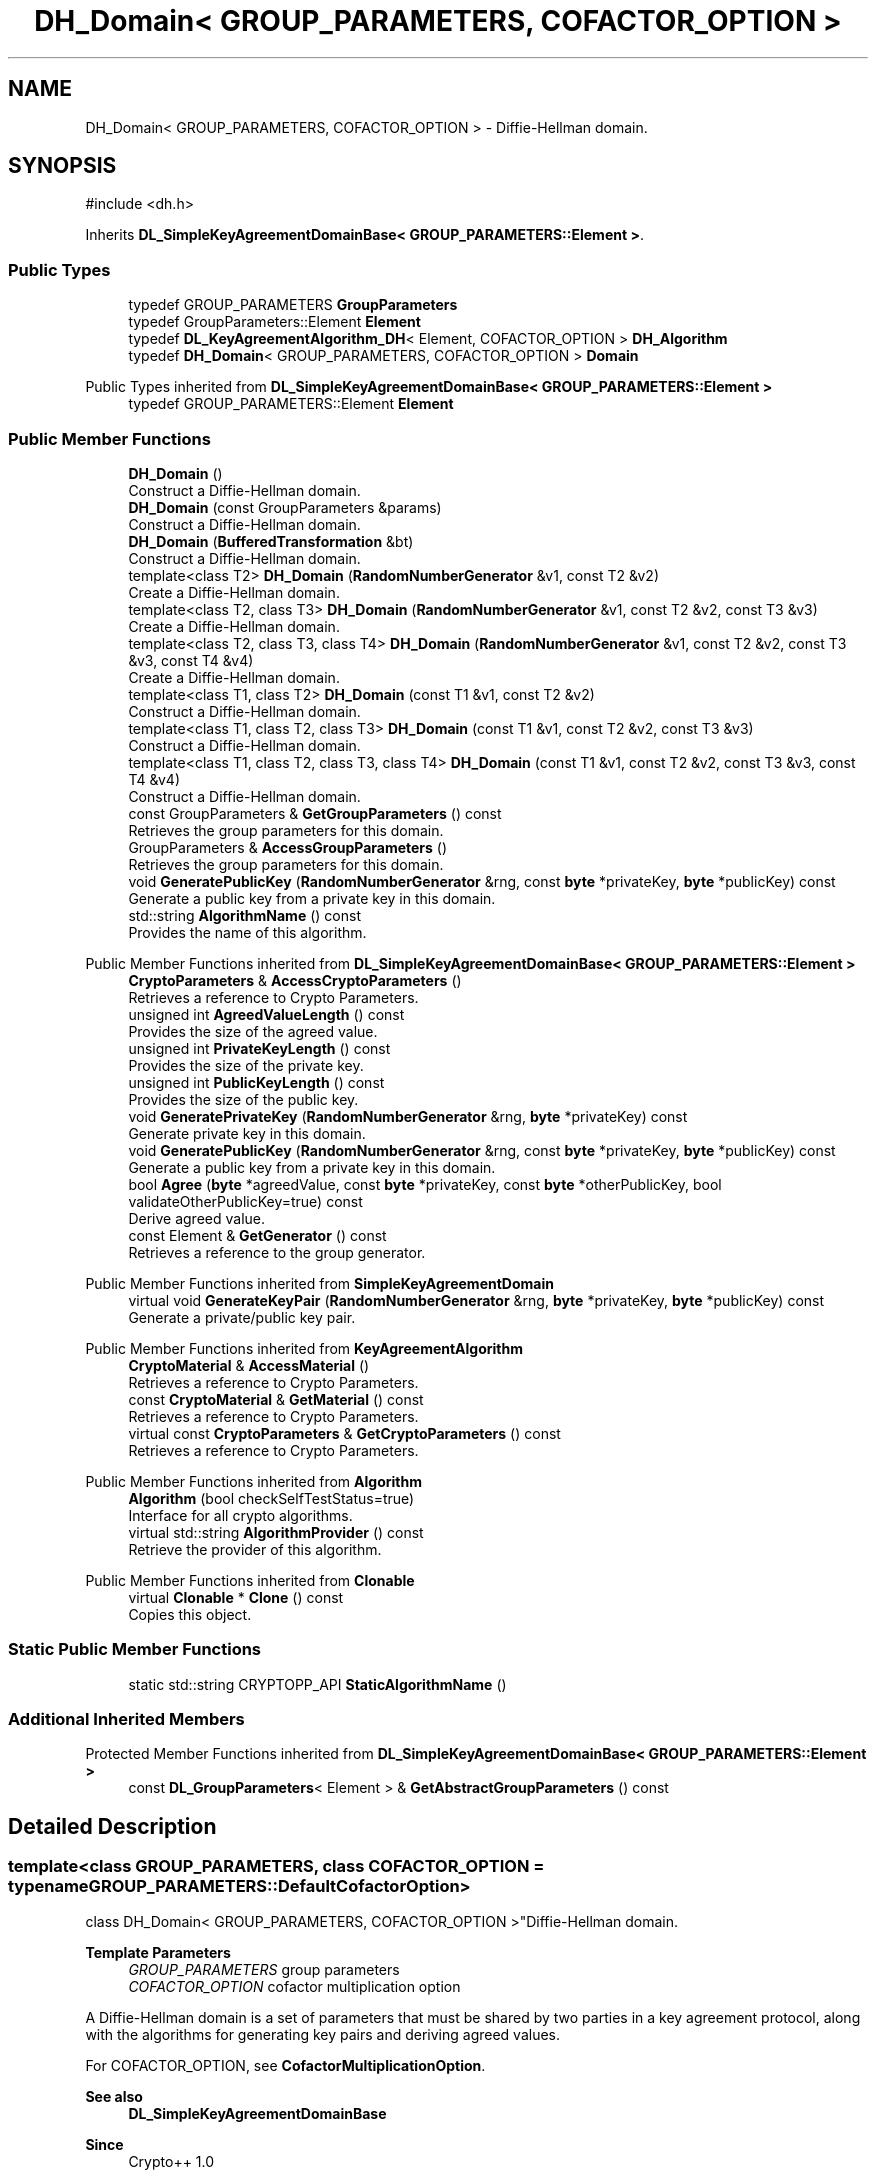.TH "DH_Domain< GROUP_PARAMETERS, COFACTOR_OPTION >" 3 "My Project" \" -*- nroff -*-
.ad l
.nh
.SH NAME
DH_Domain< GROUP_PARAMETERS, COFACTOR_OPTION > \- Diffie-Hellman domain\&.  

.SH SYNOPSIS
.br
.PP
.PP
\fR#include <dh\&.h>\fP
.PP
Inherits \fBDL_SimpleKeyAgreementDomainBase< GROUP_PARAMETERS::Element >\fP\&.
.SS "Public Types"

.in +1c
.ti -1c
.RI "typedef GROUP_PARAMETERS \fBGroupParameters\fP"
.br
.ti -1c
.RI "typedef GroupParameters::Element \fBElement\fP"
.br
.ti -1c
.RI "typedef \fBDL_KeyAgreementAlgorithm_DH\fP< Element, COFACTOR_OPTION > \fBDH_Algorithm\fP"
.br
.ti -1c
.RI "typedef \fBDH_Domain\fP< GROUP_PARAMETERS, COFACTOR_OPTION > \fBDomain\fP"
.br
.in -1c

Public Types inherited from \fBDL_SimpleKeyAgreementDomainBase< GROUP_PARAMETERS::Element >\fP
.in +1c
.ti -1c
.RI "typedef GROUP_PARAMETERS::Element \fBElement\fP"
.br
.in -1c
.SS "Public Member Functions"

.in +1c
.ti -1c
.RI "\fBDH_Domain\fP ()"
.br
.RI "Construct a Diffie-Hellman domain\&. "
.ti -1c
.RI "\fBDH_Domain\fP (const GroupParameters &params)"
.br
.RI "Construct a Diffie-Hellman domain\&. "
.ti -1c
.RI "\fBDH_Domain\fP (\fBBufferedTransformation\fP &bt)"
.br
.RI "Construct a Diffie-Hellman domain\&. "
.ti -1c
.RI "template<class T2> \fBDH_Domain\fP (\fBRandomNumberGenerator\fP &v1, const T2 &v2)"
.br
.RI "Create a Diffie-Hellman domain\&. "
.ti -1c
.RI "template<class T2, class T3> \fBDH_Domain\fP (\fBRandomNumberGenerator\fP &v1, const T2 &v2, const T3 &v3)"
.br
.RI "Create a Diffie-Hellman domain\&. "
.ti -1c
.RI "template<class T2, class T3, class T4> \fBDH_Domain\fP (\fBRandomNumberGenerator\fP &v1, const T2 &v2, const T3 &v3, const T4 &v4)"
.br
.RI "Create a Diffie-Hellman domain\&. "
.ti -1c
.RI "template<class T1, class T2> \fBDH_Domain\fP (const T1 &v1, const T2 &v2)"
.br
.RI "Construct a Diffie-Hellman domain\&. "
.ti -1c
.RI "template<class T1, class T2, class T3> \fBDH_Domain\fP (const T1 &v1, const T2 &v2, const T3 &v3)"
.br
.RI "Construct a Diffie-Hellman domain\&. "
.ti -1c
.RI "template<class T1, class T2, class T3, class T4> \fBDH_Domain\fP (const T1 &v1, const T2 &v2, const T3 &v3, const T4 &v4)"
.br
.RI "Construct a Diffie-Hellman domain\&. "
.ti -1c
.RI "const GroupParameters & \fBGetGroupParameters\fP () const"
.br
.RI "Retrieves the group parameters for this domain\&. "
.ti -1c
.RI "GroupParameters & \fBAccessGroupParameters\fP ()"
.br
.RI "Retrieves the group parameters for this domain\&. "
.ti -1c
.RI "void \fBGeneratePublicKey\fP (\fBRandomNumberGenerator\fP &rng, const \fBbyte\fP *privateKey, \fBbyte\fP *publicKey) const"
.br
.RI "Generate a public key from a private key in this domain\&. "
.ti -1c
.RI "std::string \fBAlgorithmName\fP () const"
.br
.RI "Provides the name of this algorithm\&. "
.in -1c

Public Member Functions inherited from \fBDL_SimpleKeyAgreementDomainBase< GROUP_PARAMETERS::Element >\fP
.in +1c
.ti -1c
.RI "\fBCryptoParameters\fP & \fBAccessCryptoParameters\fP ()"
.br
.RI "Retrieves a reference to Crypto Parameters\&. "
.ti -1c
.RI "unsigned int \fBAgreedValueLength\fP () const"
.br
.RI "Provides the size of the agreed value\&. "
.ti -1c
.RI "unsigned int \fBPrivateKeyLength\fP () const"
.br
.RI "Provides the size of the private key\&. "
.ti -1c
.RI "unsigned int \fBPublicKeyLength\fP () const"
.br
.RI "Provides the size of the public key\&. "
.ti -1c
.RI "void \fBGeneratePrivateKey\fP (\fBRandomNumberGenerator\fP &rng, \fBbyte\fP *privateKey) const"
.br
.RI "Generate private key in this domain\&. "
.ti -1c
.RI "void \fBGeneratePublicKey\fP (\fBRandomNumberGenerator\fP &rng, const \fBbyte\fP *privateKey, \fBbyte\fP *publicKey) const"
.br
.RI "Generate a public key from a private key in this domain\&. "
.ti -1c
.RI "bool \fBAgree\fP (\fBbyte\fP *agreedValue, const \fBbyte\fP *privateKey, const \fBbyte\fP *otherPublicKey, bool validateOtherPublicKey=true) const"
.br
.RI "Derive agreed value\&. "
.ti -1c
.RI "const Element & \fBGetGenerator\fP () const"
.br
.RI "Retrieves a reference to the group generator\&. "
.in -1c

Public Member Functions inherited from \fBSimpleKeyAgreementDomain\fP
.in +1c
.ti -1c
.RI "virtual void \fBGenerateKeyPair\fP (\fBRandomNumberGenerator\fP &rng, \fBbyte\fP *privateKey, \fBbyte\fP *publicKey) const"
.br
.RI "Generate a private/public key pair\&. "
.in -1c

Public Member Functions inherited from \fBKeyAgreementAlgorithm\fP
.in +1c
.ti -1c
.RI "\fBCryptoMaterial\fP & \fBAccessMaterial\fP ()"
.br
.RI "Retrieves a reference to Crypto Parameters\&. "
.ti -1c
.RI "const \fBCryptoMaterial\fP & \fBGetMaterial\fP () const"
.br
.RI "Retrieves a reference to Crypto Parameters\&. "
.ti -1c
.RI "virtual const \fBCryptoParameters\fP & \fBGetCryptoParameters\fP () const"
.br
.RI "Retrieves a reference to Crypto Parameters\&. "
.in -1c

Public Member Functions inherited from \fBAlgorithm\fP
.in +1c
.ti -1c
.RI "\fBAlgorithm\fP (bool checkSelfTestStatus=true)"
.br
.RI "Interface for all crypto algorithms\&. "
.ti -1c
.RI "virtual std::string \fBAlgorithmProvider\fP () const"
.br
.RI "Retrieve the provider of this algorithm\&. "
.in -1c

Public Member Functions inherited from \fBClonable\fP
.in +1c
.ti -1c
.RI "virtual \fBClonable\fP * \fBClone\fP () const"
.br
.RI "Copies this object\&. "
.in -1c
.SS "Static Public Member Functions"

.in +1c
.ti -1c
.RI "static std::string CRYPTOPP_API \fBStaticAlgorithmName\fP ()"
.br
.in -1c
.SS "Additional Inherited Members"


Protected Member Functions inherited from \fBDL_SimpleKeyAgreementDomainBase< GROUP_PARAMETERS::Element >\fP
.in +1c
.ti -1c
.RI "const \fBDL_GroupParameters\fP< Element > & \fBGetAbstractGroupParameters\fP () const"
.br
.in -1c
.SH "Detailed Description"
.PP 

.SS "template<class GROUP_PARAMETERS, class COFACTOR_OPTION = typename GROUP_PARAMETERS::DefaultCofactorOption>
.br
class DH_Domain< GROUP_PARAMETERS, COFACTOR_OPTION >"Diffie-Hellman domain\&. 


.PP
\fBTemplate Parameters\fP
.RS 4
\fIGROUP_PARAMETERS\fP group parameters 
.br
\fICOFACTOR_OPTION\fP cofactor multiplication option
.RE
.PP
A Diffie-Hellman domain is a set of parameters that must be shared by two parties in a key agreement protocol, along with the algorithms for generating key pairs and deriving agreed values\&.

.PP
For COFACTOR_OPTION, see \fBCofactorMultiplicationOption\fP\&. 
.PP
\fBSee also\fP
.RS 4
\fBDL_SimpleKeyAgreementDomainBase\fP 
.RE
.PP
\fBSince\fP
.RS 4
Crypto++ 1\&.0 
.RE
.PP

.SH "Constructor & Destructor Documentation"
.PP 
.SS "template<class GROUP_PARAMETERS, class COFACTOR_OPTION = typename GROUP_PARAMETERS::DefaultCofactorOption> \fBDH_Domain\fP< GROUP_PARAMETERS, COFACTOR_OPTION >\fB::DH_Domain\fP (const GroupParameters & params)\fR [inline]\fP"

.PP
Construct a Diffie-Hellman domain\&. 
.PP
\fBParameters\fP
.RS 4
\fIparams\fP group parameters and options 
.RE
.PP

.SS "template<class GROUP_PARAMETERS, class COFACTOR_OPTION = typename GROUP_PARAMETERS::DefaultCofactorOption> \fBDH_Domain\fP< GROUP_PARAMETERS, COFACTOR_OPTION >\fB::DH_Domain\fP (\fBBufferedTransformation\fP & bt)\fR [inline]\fP"

.PP
Construct a Diffie-Hellman domain\&. 
.PP
\fBParameters\fP
.RS 4
\fIbt\fP \fBBufferedTransformation\fP with group parameters and options 
.RE
.PP

.SS "template<class GROUP_PARAMETERS, class COFACTOR_OPTION = typename GROUP_PARAMETERS::DefaultCofactorOption> template<class T2> \fBDH_Domain\fP< GROUP_PARAMETERS, COFACTOR_OPTION >\fB::DH_Domain\fP (\fBRandomNumberGenerator\fP & v1, const T2 & v2)\fR [inline]\fP"

.PP
Create a Diffie-Hellman domain\&. 
.PP
\fBTemplate Parameters\fP
.RS 4
\fIT2\fP template parameter used as a constructor parameter 
.RE
.PP
\fBParameters\fP
.RS 4
\fIv1\fP \fBRandomNumberGenerator\fP derived class 
.br
\fIv2\fP second parameter
.RE
.PP
v1 and v2 are passed directly to the GROUP_PARAMETERS object\&. 
.SS "template<class GROUP_PARAMETERS, class COFACTOR_OPTION = typename GROUP_PARAMETERS::DefaultCofactorOption> template<class T2, class T3> \fBDH_Domain\fP< GROUP_PARAMETERS, COFACTOR_OPTION >\fB::DH_Domain\fP (\fBRandomNumberGenerator\fP & v1, const T2 & v2, const T3 & v3)\fR [inline]\fP"

.PP
Create a Diffie-Hellman domain\&. 
.PP
\fBTemplate Parameters\fP
.RS 4
\fIT2\fP template parameter used as a constructor parameter 
.br
\fIT3\fP template parameter used as a constructor parameter 
.RE
.PP
\fBParameters\fP
.RS 4
\fIv1\fP \fBRandomNumberGenerator\fP derived class 
.br
\fIv2\fP second parameter 
.br
\fIv3\fP third parameter
.RE
.PP
v1, v2 and v3 are passed directly to the GROUP_PARAMETERS object\&. 
.SS "template<class GROUP_PARAMETERS, class COFACTOR_OPTION = typename GROUP_PARAMETERS::DefaultCofactorOption> template<class T2, class T3, class T4> \fBDH_Domain\fP< GROUP_PARAMETERS, COFACTOR_OPTION >\fB::DH_Domain\fP (\fBRandomNumberGenerator\fP & v1, const T2 & v2, const T3 & v3, const T4 & v4)\fR [inline]\fP"

.PP
Create a Diffie-Hellman domain\&. 
.PP
\fBTemplate Parameters\fP
.RS 4
\fIT2\fP template parameter used as a constructor parameter 
.br
\fIT3\fP template parameter used as a constructor parameter 
.br
\fIT4\fP template parameter used as a constructor parameter 
.RE
.PP
\fBParameters\fP
.RS 4
\fIv1\fP \fBRandomNumberGenerator\fP derived class 
.br
\fIv2\fP second parameter 
.br
\fIv3\fP third parameter 
.br
\fIv4\fP fourth parameter
.RE
.PP
v1, v2, v3 and v4 are passed directly to the GROUP_PARAMETERS object\&. 
.SS "template<class GROUP_PARAMETERS, class COFACTOR_OPTION = typename GROUP_PARAMETERS::DefaultCofactorOption> template<class T1, class T2> \fBDH_Domain\fP< GROUP_PARAMETERS, COFACTOR_OPTION >\fB::DH_Domain\fP (const T1 & v1, const T2 & v2)\fR [inline]\fP"

.PP
Construct a Diffie-Hellman domain\&. 
.PP
\fBTemplate Parameters\fP
.RS 4
\fIT1\fP template parameter used as a constructor parameter 
.br
\fIT2\fP template parameter used as a constructor parameter 
.RE
.PP
\fBParameters\fP
.RS 4
\fIv1\fP first parameter 
.br
\fIv2\fP second parameter
.RE
.PP
v1 and v2 are passed directly to the GROUP_PARAMETERS object\&. 
.SS "template<class GROUP_PARAMETERS, class COFACTOR_OPTION = typename GROUP_PARAMETERS::DefaultCofactorOption> template<class T1, class T2, class T3> \fBDH_Domain\fP< GROUP_PARAMETERS, COFACTOR_OPTION >\fB::DH_Domain\fP (const T1 & v1, const T2 & v2, const T3 & v3)\fR [inline]\fP"

.PP
Construct a Diffie-Hellman domain\&. 
.PP
\fBTemplate Parameters\fP
.RS 4
\fIT1\fP template parameter used as a constructor parameter 
.br
\fIT2\fP template parameter used as a constructor parameter 
.br
\fIT3\fP template parameter used as a constructor parameter 
.RE
.PP
\fBParameters\fP
.RS 4
\fIv1\fP first parameter 
.br
\fIv2\fP second parameter 
.br
\fIv3\fP third parameter
.RE
.PP
v1, v2 and v3 are passed directly to the GROUP_PARAMETERS object\&. 
.SS "template<class GROUP_PARAMETERS, class COFACTOR_OPTION = typename GROUP_PARAMETERS::DefaultCofactorOption> template<class T1, class T2, class T3, class T4> \fBDH_Domain\fP< GROUP_PARAMETERS, COFACTOR_OPTION >\fB::DH_Domain\fP (const T1 & v1, const T2 & v2, const T3 & v3, const T4 & v4)\fR [inline]\fP"

.PP
Construct a Diffie-Hellman domain\&. 
.PP
\fBTemplate Parameters\fP
.RS 4
\fIT1\fP template parameter used as a constructor parameter 
.br
\fIT2\fP template parameter used as a constructor parameter 
.br
\fIT3\fP template parameter used as a constructor parameter 
.br
\fIT4\fP template parameter used as a constructor parameter 
.RE
.PP
\fBParameters\fP
.RS 4
\fIv1\fP first parameter 
.br
\fIv2\fP second parameter 
.br
\fIv3\fP third parameter 
.br
\fIv4\fP fourth parameter
.RE
.PP
v1, v2, v3 and v4 are passed directly to the GROUP_PARAMETERS object\&. 
.SH "Member Function Documentation"
.PP 
.SS "template<class GROUP_PARAMETERS, class COFACTOR_OPTION = typename GROUP_PARAMETERS::DefaultCofactorOption> GroupParameters & \fBDH_Domain\fP< GROUP_PARAMETERS, COFACTOR_OPTION >::AccessGroupParameters ()\fR [inline]\fP"

.PP
Retrieves the group parameters for this domain\&. 
.PP
\fBReturns\fP
.RS 4
the group parameters for this domain as a non-const reference 
.RE
.PP

.SS "template<class GROUP_PARAMETERS, class COFACTOR_OPTION = typename GROUP_PARAMETERS::DefaultCofactorOption> std::string \fBDH_Domain\fP< GROUP_PARAMETERS, COFACTOR_OPTION >::AlgorithmName () const\fR [inline]\fP, \fR [virtual]\fP"

.PP
Provides the name of this algorithm\&. 
.PP
\fBReturns\fP
.RS 4
the standard algorithm name
.RE
.PP
The standard algorithm name can be a name like \fRAES\fP or \fRAES/GCM\fP\&. Some algorithms do not have standard names yet\&. For example, there is no standard algorithm name for Shoup's \fBECIES\fP\&. 
.PP
\fBNote\fP
.RS 4
AlgorithmName is not universally implemented yet\&. 
.RE
.PP

.PP
Reimplemented from \fBAlgorithm\fP\&.
.SS "template<class GROUP_PARAMETERS, class COFACTOR_OPTION = typename GROUP_PARAMETERS::DefaultCofactorOption> void \fBDH_Domain\fP< GROUP_PARAMETERS, COFACTOR_OPTION >::GeneratePublicKey (\fBRandomNumberGenerator\fP & rng, const \fBbyte\fP * privateKey, \fBbyte\fP * publicKey) const\fR [inline]\fP, \fR [virtual]\fP"

.PP
Generate a public key from a private key in this domain\&. 
.PP
\fBParameters\fP
.RS 4
\fIrng\fP \fBRandomNumberGenerator\fP derived class 
.br
\fIprivateKey\fP byte buffer with the previously generated private key 
.br
\fIpublicKey\fP byte buffer for the generated public key in this domain
.RE
.PP
If using a FIPS 140-2 validated library on Windows, then this class will perform a self test to ensure the key pair is pairwise consistent\&. Non-FIPS and non-Windows builds of the library do not provide FIPS validated cryptography, so the code should be removed by the optimizer\&. 
.PP
\fBPrecondition\fP
.RS 4
\fRCOUNTOF(publicKey) == \fBPublicKeyLength()\fP\fP 
.RE
.PP

.PP
Implements \fBSimpleKeyAgreementDomain\fP\&.
.SS "template<class GROUP_PARAMETERS, class COFACTOR_OPTION = typename GROUP_PARAMETERS::DefaultCofactorOption> const GroupParameters & \fBDH_Domain\fP< GROUP_PARAMETERS, COFACTOR_OPTION >::GetGroupParameters () const\fR [inline]\fP"

.PP
Retrieves the group parameters for this domain\&. 
.PP
\fBReturns\fP
.RS 4
the group parameters for this domain as a const reference 
.RE
.PP


.SH "Author"
.PP 
Generated automatically by Doxygen for My Project from the source code\&.

